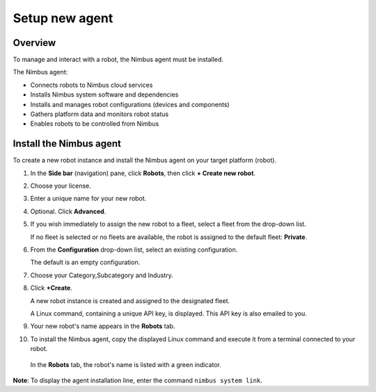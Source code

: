 .. _`Setup new agent`:

Setup new agent
===============================

.. _`Nimbus`: index.md
.. _`Nimbus Agent`:

Overview
--------

To manage and interact with a robot, the Nimbus agent must be installed.

The Nimbus agent:

- Connects robots to Nimbus cloud services
- Installs Nimbus system software and dependencies
- Installs and manages robot configurations (devices and components)
- Gathers platform data and monitors robot status
- Enables robots to be controlled from Nimbus

Install the Nimbus agent
----------------------------

To create a new robot instance and install the Nimbus agent on your target platform (robot).

1. In the **Side bar** (navigation) pane, click **Robots**, then click **+ Create new robot**.

2. Choose your license.

3. Enter a unique name for your new robot.

4. Optional. Click **Advanced**.

5. If you wish immediately to assign the new robot to a fleet, select a fleet from the drop-down list.

   If no fleet is selected or no fleets are available, the robot is assigned to the default fleet: **Private**.

6. From the **Configuration** drop-down list, select an existing configuration.

   The default is an empty configuration.

7. Choose your Category,Subcategory and Industry.

8. Click **+Create**.

   A new robot instance is created and assigned to the designated fleet.

   A Linux command, containing a unique API key, is displayed. This API key is also emailed to you.

9. Your new robot's name appears in the **Robots** tab.

10. To install the Nimbus agent, copy the displayed Linux command and execute it from a terminal connected to your robot.

   In the **Robots** tab, the robot's name is listed with a green indicator.

**Note**: To display the agent installation line, enter the command ``nimbus system link``.

.. _`purchased license`: https://www.cognimbus.com/pricing
